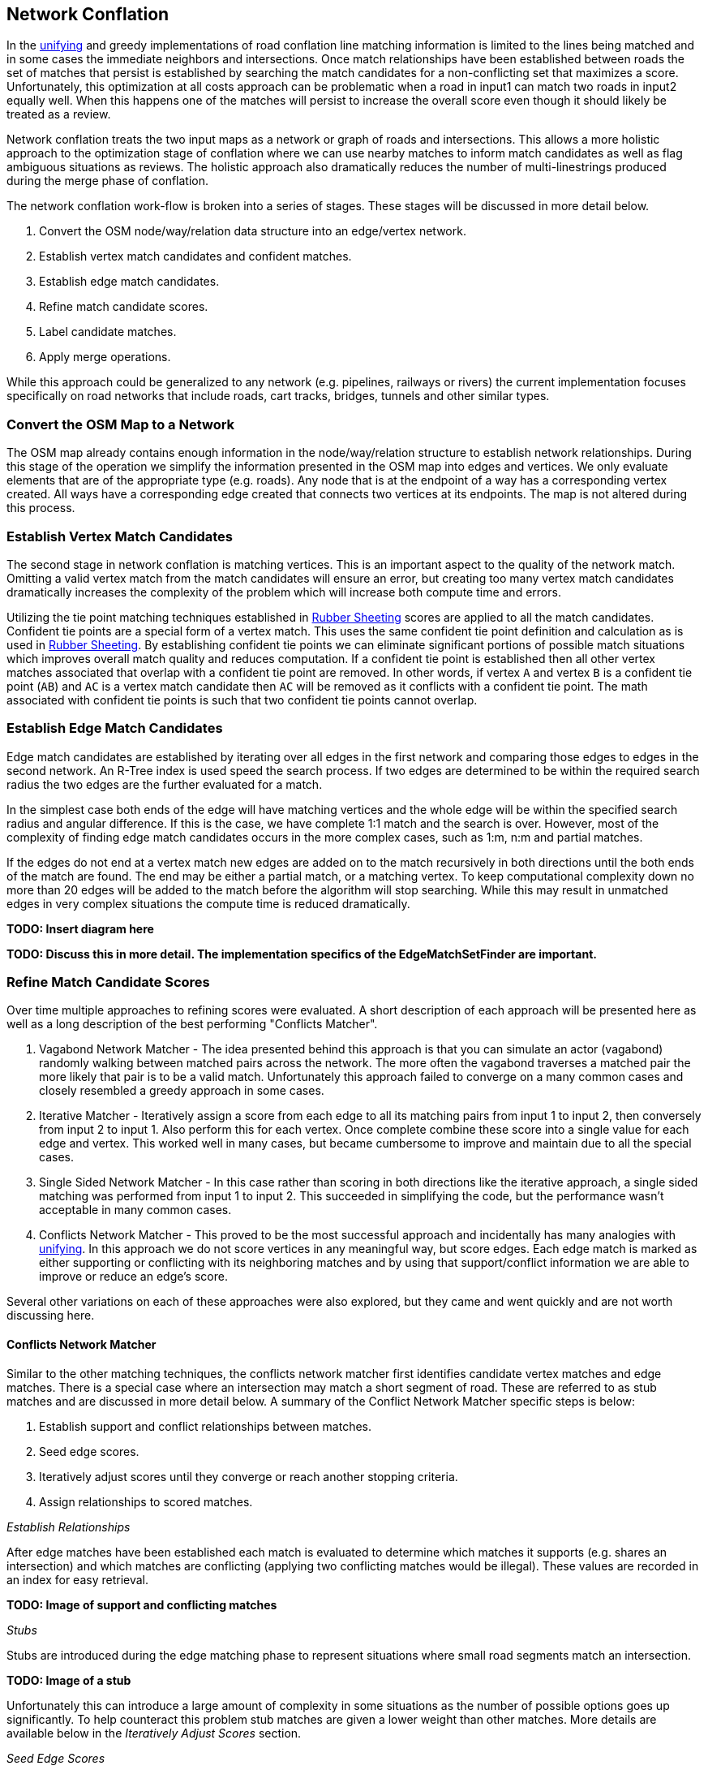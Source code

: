 [[NetworkConflation]]
== Network Conflation

In the <<UnifyingConflation,unifying>> and greedy implementations of road conflation line matching
 information is limited to the lines being matched and in some cases the immediate
 neighbors and intersections. Once match relationships have been established between roads the
 set of matches that persist is established by searching the match candidates for a non-conflicting
 set that maximizes a score. Unfortunately, this optimization at all costs approach can be
 problematic when a road in input1 can match two roads in input2 equally well. When this happens
 one of the matches will persist to increase the overall score even though it should likely be
 treated as a review.

Network conflation treats the two input maps as a network or graph of roads and intersections. This
 allows a more holistic approach to the optimization stage of conflation where we can use nearby
 matches to inform match candidates as well as flag ambiguous situations as reviews. The holistic
 approach also dramatically reduces the number of multi-linestrings produced during the merge phase
 of conflation.

The network conflation work-flow is broken into a series of stages. These stages will be discussed
 in more detail below.

1. Convert the OSM node/way/relation data structure into an edge/vertex network.
2. Establish vertex match candidates and confident matches.
3. Establish edge match candidates.
4. Refine match candidate scores.
5. Label candidate matches.
6. Apply merge operations.

While this approach could be generalized to any network (e.g. pipelines, railways or rivers) the
 current implementation focuses specifically on road networks that include roads, cart tracks,
 bridges, tunnels and other similar types.

=== Convert the OSM Map to a Network

The OSM map already contains enough information in the node/way/relation structure to establish
 network relationships. During this stage of the operation we simplify the information
 presented in the OSM map into edges and vertices. We only evaluate elements that are of the
 appropriate type (e.g. roads). Any node that is at the endpoint of a way has a corresponding
 vertex created. All ways have a corresponding edge created that connects two vertices at its
 endpoints. The map is not altered during this process.

=== Establish Vertex Match Candidates

The second stage in network conflation is matching vertices. This is an important aspect to the
 quality of the network match. Omitting a valid vertex match from the match candidates will ensure
 an error, but creating too many vertex match candidates dramatically increases the complexity of
 the problem which will increase both compute time and errors.

Utilizing the tie point matching techniques established in <<RubberSheet, Rubber Sheeting>> scores
 are applied to all the match candidates. Confident tie points are a special form of a vertex match.
 This uses the same confident tie point definition and calculation as is used in
 <<RubberSheet,Rubber Sheeting>>. By establishing confident tie points we can eliminate significant
 portions of possible match situations which improves overall match quality and reduces computation.
 If a confident tie point is established then all other vertex matches associated that overlap with
 a confident tie point are removed. In other words, if vertex `A` and vertex `B` is a
 confident tie point (`AB`) and `AC` is a vertex match candidate then `AC` will be removed as it
 conflicts with a confident tie point. The math associated with confident tie points is such that
 two confident tie points cannot overlap.

=== Establish Edge Match Candidates

Edge match candidates are established by iterating over all edges in the first network and
 comparing those edges to edges in the second network. An R-Tree index is used speed the search
 process. If two edges are determined to be within the required search radius the two edges are the
 further evaluated for a match.

In the simplest case both ends of the edge will have matching vertices and the whole edge will be
 within the specified search radius and angular difference. If this is the case, we have complete
 1:1 match and the search is over. However, most of the complexity of finding edge match candidates
 occurs in the more complex cases, such as 1:m, n:m and partial matches.

If the edges do not end at a vertex match new edges are added on to the match recursively in
 both directions until the both ends of the match are found. The end may be either a partial
 match, or a matching vertex. To keep computational complexity down no more than 20 edges will be
 added to the match before the algorithm will stop searching. While this may result in unmatched
 edges in very complex situations the compute time is reduced dramatically.

**TODO: Insert diagram here**

**TODO: Discuss this in more detail. The implementation specifics of the EdgeMatchSetFinder are
 important.**

=== Refine Match Candidate Scores

Over time multiple approaches to refining scores were evaluated. A short description of each
 approach will be presented here as well as a long description of the best performing "Conflicts
 Matcher".

. Vagabond Network Matcher - The idea presented behind this approach is that you can simulate an
 actor (vagabond) randomly walking between matched pairs across the network. The more often the
 vagabond traverses a matched pair the more likely that pair is to be a valid match. Unfortunately
 this approach failed to converge on a many common cases and closely resembled a greedy approach in
 some cases.
. Iterative Matcher - Iteratively assign a score from each edge to all its matching pairs from input
 1 to input 2, then conversely from input 2 to input 1. Also perform this for each vertex. Once
 complete combine these score into a single value for each edge and vertex. This worked well in many
 cases, but became cumbersome to improve and maintain due to all the special cases.
. Single Sided Network Matcher - In this case rather than scoring in both directions like the
 iterative approach, a single sided matching was performed from input 1 to input 2. This succeeded in
 simplifying the code, but the performance wasn't acceptable in many common cases.
. Conflicts Network Matcher - This proved to be the most successful approach and incidentally has
 many analogies with <<UnifyingConflation,unifying>>. In this approach we do not score vertices in
 any meaningful way, but score edges. Each edge match is marked as either supporting or conflicting
 with its neighboring matches and by using that support/conflict information we are able to improve
 or reduce an edge's score.

Several other variations on each of these approaches were also explored, but they came and went
 quickly and are not worth discussing here.

==== Conflicts Network Matcher

Similar to the other matching techniques, the conflicts network matcher first identifies candidate
 vertex matches and edge matches. There is a special case where an intersection may match a short
 segment of road. These are referred to as stub matches and are discussed in more detail below. A
 summary of the Conflict Network Matcher specific steps is below:

1. Establish support and conflict relationships between matches.
2. Seed edge scores.
3. Iteratively adjust scores until they converge or reach another stopping criteria.
4. Assign relationships to scored matches.

_Establish Relationships_

After edge matches have been established each match is evaluated to determine which matches it
 supports (e.g. shares an intersection) and which matches are conflicting (applying two
 conflicting matches would be illegal). These values are recorded in an index for easy retrieval.

**TODO: Image of support and conflicting matches**

_Stubs_

Stubs are introduced during the edge matching phase to represent situations where small road
 segments match an intersection.

**TODO: Image of a stub**

Unfortunately this can introduce a large amount of complexity in some situations as the number of
 possible options goes up significantly. To help counteract this problem stub matches are given a
 lower weight than other matches. More details are available below in the _Iteratively Adjust
 Scores_ section.

_Seed Edge Scores_

All candidate edge matches are seeded with a score of 1. In the future it may make sense to seed
 with a score that more directly relates to probability of a match or similar, but for now a value
 of 1 seems to work well enough.

_Iteratively Adjust Scores_

In each iteration the previous scores are stored and a new set of scores are calculated. The new
 score is calculated as follows:

x - The match we are scoring.
y~i~ - One of the neighboring matches (either supports or contradicts)
s~o~ - old score for x.
s~n~ - new score for x.
partialHandicap - The handicap applied if `x` is a partial match.
 `network.conflicts.partial.handicap`
W(m) - A weighting method that determines the relevance of a neighbor.
SW(m) - If the two neighbors aren't directly connected, but connected by a stub. Return
 the highest weight of all the stubs that connect the two matches. Otherwise, return 1.
stubThrough - `network.conflicts.stub.through.weighting`, defaults to 0.59

[latexmath]
+++++++++++++++++++++++++
\[W(m) = s_{m} * SW(m)^{stubThrough}\]
\[H(m) = \begin{cases}
  stubHandicap, & \text{if m contains a stub match}, \\
  partialHandicap, & \text{if m contains a partial match}, \\
  1, & \text{otherwise}.
\end{cases}\]
\[n = s_o * H(x) + \mathlarger{\sum_{i=1}^{n}}\
\left(
	H(y_i) *
    \begin{cases}
  W(y_i), & \text{if neighbor supports scoringMatch}, \\
  0, & \text{otherwise}
\end{cases}
\right)
\]
\[d = s_o * H(x) + \sum_{i=1}^{n}\
	H(y_i) * W(y_i)
\]
\[s_n = \left( \frac{n}{d} \right)^a\]
+++++++++++++++++++++++++
endif::HasLatexMath[]

ifndef::HasLatexMath[]
**Your AsciiDoc rendering does not support LaTeX. Please render as PDF to see LaTeX equations.
 Alternatively you can look at the code: `ConflictsNetworkMatcher.cpp`**
endif::HasLatexMath[]

At this point 10 iterations are executed of score adjustments before the scores are accepted. In the
 future it may be worth experimenting with dynamically running the converging process. For example,
 if the largest score change is less than a threshold then stop iterating. In a number of
 small real-world datasets 10 iterations is enough to converge.


=== Label Candidate Matches



=== Apply Merge Operations


